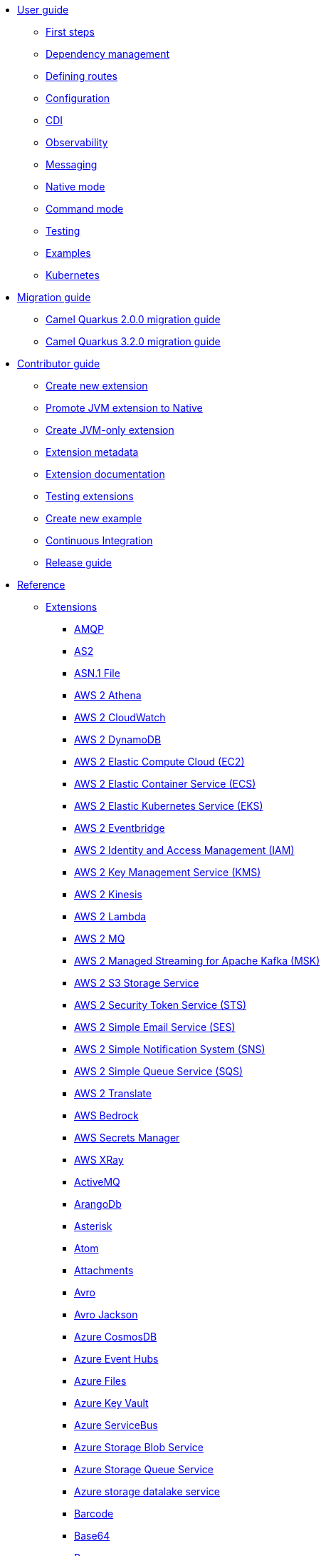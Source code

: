 * xref:user-guide/index.adoc[User guide]
** xref:user-guide/first-steps.adoc[First steps]
** xref:user-guide/dependency-management.adoc[Dependency management]
** xref:user-guide/defining-camel-routes.adoc[Defining routes]
** xref:user-guide/configuration.adoc[Configuration]
** xref:user-guide/cdi.adoc[CDI]
** xref:user-guide/observability.adoc[Observability]
** xref:user-guide/messaging.adoc[Messaging]
** xref:user-guide/native-mode.adoc[Native mode]
** xref:user-guide/command-mode.adoc[Command mode]
** xref:user-guide/testing.adoc[Testing]
** xref:user-guide/examples.adoc[Examples]
** xref:user-guide/kubernetes.adoc[Kubernetes]
* xref:migration-guide/index.adoc[Migration guide]
** xref:migration-guide/2.0.0.adoc[Camel Quarkus 2.0.0 migration guide]
** xref:migration-guide/3.2.0.adoc[Camel Quarkus 3.2.0 migration guide]
* xref:contributor-guide/index.adoc[Contributor guide]
** xref:contributor-guide/create-new-extension.adoc[Create new extension]
** xref:contributor-guide/promote-jvm-to-native.adoc[Promote JVM extension to Native]
** xref:contributor-guide/create-jvm-only-extension.adoc[Create JVM-only extension]
** xref:contributor-guide/extension-metadata.adoc[Extension metadata]
** xref:contributor-guide/extension-documentation.adoc[Extension documentation]
** xref:contributor-guide/extension-testing.adoc[Testing extensions]
** xref:contributor-guide/create-new-example.adoc[Create new example]
** xref:contributor-guide/ci.adoc[Continuous Integration]
** xref:contributor-guide/release-guide.adoc[Release guide]
* xref:reference/index.adoc[Reference]
** xref:reference/index.adoc[Extensions]
// extensions: START
*** xref:reference/extensions/amqp.adoc[AMQP]
*** xref:reference/extensions/as2.adoc[AS2]
*** xref:reference/extensions/asn1.adoc[ASN.1 File]
*** xref:reference/extensions/aws2-athena.adoc[AWS 2 Athena]
*** xref:reference/extensions/aws2-cw.adoc[AWS 2 CloudWatch]
*** xref:reference/extensions/aws2-ddb.adoc[AWS 2 DynamoDB]
*** xref:reference/extensions/aws2-ec2.adoc[AWS 2 Elastic Compute Cloud (EC2)]
*** xref:reference/extensions/aws2-ecs.adoc[AWS 2 Elastic Container Service (ECS)]
*** xref:reference/extensions/aws2-eks.adoc[AWS 2 Elastic Kubernetes Service (EKS)]
*** xref:reference/extensions/aws2-eventbridge.adoc[AWS 2 Eventbridge]
*** xref:reference/extensions/aws2-iam.adoc[AWS 2 Identity and Access Management (IAM)]
*** xref:reference/extensions/aws2-kms.adoc[AWS 2 Key Management Service (KMS)]
*** xref:reference/extensions/aws2-kinesis.adoc[AWS 2 Kinesis]
*** xref:reference/extensions/aws2-lambda.adoc[AWS 2 Lambda]
*** xref:reference/extensions/aws2-mq.adoc[AWS 2 MQ]
*** xref:reference/extensions/aws2-msk.adoc[AWS 2 Managed Streaming for Apache Kafka (MSK)]
*** xref:reference/extensions/aws2-s3.adoc[AWS 2 S3 Storage Service]
*** xref:reference/extensions/aws2-sts.adoc[AWS 2 Security Token Service (STS)]
*** xref:reference/extensions/aws2-ses.adoc[AWS 2 Simple Email Service (SES)]
*** xref:reference/extensions/aws2-sns.adoc[AWS 2 Simple Notification System (SNS)]
*** xref:reference/extensions/aws2-sqs.adoc[AWS 2 Simple Queue Service (SQS)]
*** xref:reference/extensions/aws2-translate.adoc[AWS 2 Translate]
*** xref:reference/extensions/aws-bedrock.adoc[AWS Bedrock]
*** xref:reference/extensions/aws-secrets-manager.adoc[AWS Secrets Manager]
*** xref:reference/extensions/aws-xray.adoc[AWS XRay]
*** xref:reference/extensions/activemq.adoc[ActiveMQ]
*** xref:reference/extensions/arangodb.adoc[ArangoDb]
*** xref:reference/extensions/asterisk.adoc[Asterisk]
*** xref:reference/extensions/atom.adoc[Atom]
*** xref:reference/extensions/attachments.adoc[Attachments]
*** xref:reference/extensions/avro.adoc[Avro]
*** xref:reference/extensions/jackson-avro.adoc[Avro Jackson]
*** xref:reference/extensions/azure-cosmosdb.adoc[Azure CosmosDB]
*** xref:reference/extensions/azure-eventhubs.adoc[Azure Event Hubs]
*** xref:reference/extensions/azure-files.adoc[Azure Files]
*** xref:reference/extensions/azure-key-vault.adoc[Azure Key Vault]
*** xref:reference/extensions/azure-servicebus.adoc[Azure ServiceBus]
*** xref:reference/extensions/azure-storage-blob.adoc[Azure Storage Blob Service]
*** xref:reference/extensions/azure-storage-queue.adoc[Azure Storage Queue Service]
*** xref:reference/extensions/azure-storage-datalake.adoc[Azure storage datalake service]
*** xref:reference/extensions/barcode.adoc[Barcode]
*** xref:reference/extensions/base64.adoc[Base64]
*** xref:reference/extensions/bean.adoc[Bean]
*** xref:reference/extensions/bean-validator.adoc[Bean Validator]
*** xref:reference/extensions/beanio.adoc[BeanIO]
*** xref:reference/extensions/bindy.adoc[Bindy]
*** xref:reference/extensions/bonita.adoc[Bonita]
*** xref:reference/extensions/box.adoc[Box]
*** xref:reference/extensions/braintree.adoc[Braintree]
*** xref:reference/extensions/browse.adoc[Browse]
*** xref:reference/extensions/cbor.adoc[CBOR]
*** xref:reference/extensions/cli-connector.adoc[CLI Connector]
*** xref:reference/extensions/cm-sms.adoc[CM SMS Gateway]
*** xref:reference/extensions/csv.adoc[CSV]
*** xref:reference/extensions/csimple.adoc[CSimple]
*** xref:reference/extensions/cxf-soap.adoc[CXF]
*** xref:reference/extensions/caffeine.adoc[Caffeine Cache]
*** xref:reference/extensions/cassandraql.adoc[Cassandra CQL]
*** xref:reference/extensions/chatscript.adoc[ChatScript]
*** xref:reference/extensions/chunk.adoc[Chunk]
*** xref:reference/extensions/core-cloud.adoc[Cloud]
*** xref:reference/extensions/cloudevents.adoc[Cloudevents]
*** xref:reference/extensions/coap.adoc[CoAP]
*** xref:reference/extensions/cometd.adoc[CometD]
*** xref:reference/extensions/console.adoc[Console]
*** xref:reference/extensions/consul.adoc[Consul]
*** xref:reference/extensions/controlbus.adoc[Control Bus]
*** xref:reference/extensions/core.adoc[Core]
*** xref:reference/extensions/couchdb.adoc[CouchDB]
*** xref:reference/extensions/couchbase.adoc[Couchbase]
*** xref:reference/extensions/cron.adoc[Cron]
*** xref:reference/extensions/crypto.adoc[Crypto (JCE)]
*** xref:reference/extensions/dfdl.adoc[DFDL]
*** xref:reference/extensions/dns.adoc[DNS]
*** xref:reference/extensions/dsl-modeline.adoc[DSL Modeline]
*** xref:reference/extensions/dataformat.adoc[Data Format]
*** xref:reference/extensions/datasonnet.adoc[DataSonnet]
*** xref:reference/extensions/dataset.adoc[Dataset]
*** xref:reference/extensions/debezium-mongodb.adoc[Debezium MongoDB Connector]
*** xref:reference/extensions/debezium-mysql.adoc[Debezium MySQL Connector]
*** xref:reference/extensions/debezium-postgres.adoc[Debezium PostgresSQL Connector]
*** xref:reference/extensions/debezium-sqlserver.adoc[Debezium SQL Server Connector]
*** xref:reference/extensions/debug.adoc[Debug]
*** xref:reference/extensions/djl.adoc[Deep Java Library]
*** xref:reference/extensions/digitalocean.adoc[DigitalOcean]
*** xref:reference/extensions/direct.adoc[Direct]
*** xref:reference/extensions/disruptor.adoc[Disruptor]
*** xref:reference/extensions/drill.adoc[Drill]
*** xref:reference/extensions/dropbox.adoc[Dropbox]
*** xref:reference/extensions/ehcache.adoc[Ehcache]
*** xref:reference/extensions/elasticsearch.adoc[Elasticsearch]
*** xref:reference/extensions/elasticsearch-rest-client.adoc[Elasticsearch Low level Rest Client]
*** xref:reference/extensions/exec.adoc[Exec]
*** xref:reference/extensions/fhir.adoc[FHIR]
*** xref:reference/extensions/fop.adoc[FOP]
*** xref:reference/extensions/ftp.adoc[FTP]
*** xref:reference/extensions/file.adoc[File]
*** xref:reference/extensions/file-cluster-service.adoc[File Cluster Service]
*** xref:reference/extensions/file-watch.adoc[File Watch]
*** xref:reference/extensions/flatpack.adoc[Flatpack]
*** xref:reference/extensions/flink.adoc[Flink]
*** xref:reference/extensions/freemarker.adoc[Freemarker]
*** xref:reference/extensions/fury.adoc[Fury]
*** xref:reference/extensions/geocoder.adoc[Geocoder]
*** xref:reference/extensions/git.adoc[Git]
*** xref:reference/extensions/github.adoc[GitHub]
*** xref:reference/extensions/google-bigquery.adoc[Google BigQuery]
*** xref:reference/extensions/google-calendar.adoc[Google Calendar]
*** xref:reference/extensions/google-drive.adoc[Google Drive]
*** xref:reference/extensions/google-mail.adoc[Google Mail]
*** xref:reference/extensions/google-pubsub.adoc[Google Pubsub]
*** xref:reference/extensions/google-secret-manager.adoc[Google Secret Manager]
*** xref:reference/extensions/google-sheets.adoc[Google Sheets]
*** xref:reference/extensions/google-storage.adoc[Google Storage]
*** xref:reference/extensions/google-functions.adoc[GoogleCloudFunctions]
*** xref:reference/extensions/graphql.adoc[GraphQL]
*** xref:reference/extensions/grok.adoc[Grok]
*** xref:reference/extensions/groovy.adoc[Groovy]
*** xref:reference/extensions/gson.adoc[Gson]
*** xref:reference/extensions/guava-eventbus.adoc[Guava EventBus]
*** xref:reference/extensions/hl7.adoc[HL7]
*** xref:reference/extensions/http.adoc[HTTP]
*** xref:reference/extensions/hashicorp-vault.adoc[Hashicorp Vault]
*** xref:reference/extensions/hazelcast.adoc[Hazelcast Atomic Number]
*** xref:reference/extensions/headersmap.adoc[Headersmap]
*** xref:reference/extensions/ibm-secrets-manager.adoc[IBM Secrets Manager]
*** xref:reference/extensions/iec60870.adoc[IEC 60870 Client]
*** xref:reference/extensions/irc.adoc[IRC]
*** xref:reference/extensions/ignite.adoc[Ignite Cache]
*** xref:reference/extensions/infinispan.adoc[Infinispan]
*** xref:reference/extensions/influxdb.adoc[InfluxDB]
*** xref:reference/extensions/jaxb.adoc[JAXB]
*** xref:reference/extensions/jcr.adoc[JCR]
*** xref:reference/extensions/jcache.adoc[JCache]
*** xref:reference/extensions/jdbc.adoc[JDBC]
*** xref:reference/extensions/jgroups.adoc[JGroups]
*** xref:reference/extensions/jgroups-raft.adoc[JGroups raft]
*** xref:reference/extensions/jms.adoc[JMS]
*** xref:reference/extensions/jolt.adoc[JOLT]
*** xref:reference/extensions/jooq.adoc[JOOQ]
*** xref:reference/extensions/jpa.adoc[JPA]
*** xref:reference/extensions/jq.adoc[JQ]
*** xref:reference/extensions/jslt.adoc[JSLT]
*** xref:reference/extensions/fastjson.adoc[JSON Fastjson]
*** xref:reference/extensions/jsonpath.adoc[JSON Path]
*** xref:reference/extensions/json-validator.adoc[JSON Schema Validator]
*** xref:reference/extensions/jsonb.adoc[JSON-B]
*** xref:reference/extensions/jsonata.adoc[JSONATA]
*** xref:reference/extensions/jsonapi.adoc[JSonApi]
*** xref:reference/extensions/jt400.adoc[JT400]
*** xref:reference/extensions/jta.adoc[JTA]
*** xref:reference/extensions/jackson.adoc[Jackson]
*** xref:reference/extensions/jacksonxml.adoc[JacksonXML]
*** xref:reference/extensions/jasypt.adoc[Jasypt]
*** xref:reference/extensions/java-joor-dsl.adoc[Java jOOR DSL]
*** xref:reference/extensions/javascript.adoc[JavaScript]
*** xref:reference/extensions/jfr.adoc[Jfr]
*** xref:reference/extensions/jira.adoc[Jira]
*** xref:reference/extensions/jolokia.adoc[Jolokia]
*** xref:reference/extensions/json-patch.adoc[JsonPatch]
*** xref:reference/extensions/kafka.adoc[Kafka]
*** xref:reference/extensions/kamelet.adoc[Kamelet]
*** xref:reference/extensions/knative.adoc[Knative]
*** xref:reference/extensions/knative-consumer.adoc[Knative Consumer]
*** xref:reference/extensions/knative-producer.adoc[Knative Producer]
*** xref:reference/extensions/kubernetes.adoc[Kubernetes]
*** xref:reference/extensions/kubernetes-cluster-service.adoc[Kubernetes Cluster Service]
*** xref:reference/extensions/kudu.adoc[Kudu]
*** xref:reference/extensions/ldap.adoc[LDAP]
*** xref:reference/extensions/ldif.adoc[LDIF]
*** xref:reference/extensions/lra.adoc[LRA]
*** xref:reference/extensions/lzf.adoc[LZF Deflate Compression]
*** xref:reference/extensions/langchain4j-embeddings.adoc[LangChain4j Embeddings]
*** xref:reference/extensions/langchain4j-tokenizer.adoc[LangChain4j Tokenizer]
*** xref:reference/extensions/langchain4j-tools.adoc[LangChain4j Tools]
*** xref:reference/extensions/langchain4j-web-search.adoc[LangChain4j Web Search]
*** xref:reference/extensions/language.adoc[Language]
*** xref:reference/extensions/leveldb.adoc[LevelDB]
*** xref:reference/extensions/log.adoc[Log]
*** xref:reference/extensions/lucene.adoc[Lucene]
*** xref:reference/extensions/lumberjack.adoc[Lumberjack]
*** xref:reference/extensions/mllp.adoc[MLLP]
*** xref:reference/extensions/mvel.adoc[MVEL]
*** xref:reference/extensions/mail.adoc[Mail]
*** xref:reference/extensions/mail-microsoft-oauth.adoc[Mail Microsoft Oauth]
*** xref:reference/extensions/management.adoc[Management]
*** xref:reference/extensions/mapstruct.adoc[MapStruct]
*** xref:reference/extensions/master.adoc[Master]
*** xref:reference/extensions/microprofile-health.adoc[MicroProfile Health]
*** xref:reference/extensions/micrometer.adoc[Micrometer]
*** xref:reference/extensions/microprofile-fault-tolerance.adoc[Microprofile Fault Tolerance]
*** xref:reference/extensions/milvus.adoc[Milvus]
*** xref:reference/extensions/minio.adoc[Minio]
*** xref:reference/extensions/mock.adoc[Mock]
*** xref:reference/extensions/mongodb.adoc[MongoDB]
*** xref:reference/extensions/mongodb-gridfs.adoc[MongoDB GridFS]
*** xref:reference/extensions/mustache.adoc[Mustache]
*** xref:reference/extensions/mybatis.adoc[MyBatis]
*** xref:reference/extensions/nats.adoc[Nats]
*** xref:reference/extensions/netty.adoc[Netty]
*** xref:reference/extensions/netty-http.adoc[Netty HTTP]
*** xref:reference/extensions/nitrite.adoc[Nitrite]
*** xref:reference/extensions/oaipmh.adoc[OAI-PMH]
*** xref:reference/extensions/ognl.adoc[OGNL]
*** xref:reference/extensions/observability-services.adoc[Observability Services]
*** xref:reference/extensions/olingo4.adoc[Olingo4]
*** xref:reference/extensions/openapi-java.adoc[OpenAPI Java]
*** xref:reference/extensions/opensearch.adoc[OpenSearch]
*** xref:reference/extensions/openstack.adoc[OpenStack]
*** xref:reference/extensions/opentelemetry.adoc[OpenTelemetry]
*** xref:reference/extensions/opentelemetry2.adoc[Opentelemetry2]
*** xref:reference/extensions/optaplanner.adoc[OptaPlanner]
*** xref:reference/extensions/pdf.adoc[PDF]
*** xref:reference/extensions/crypto-pgp.adoc[PGP]
*** xref:reference/extensions/pqc.adoc[PQC Algorithms]
*** xref:reference/extensions/paho.adoc[Paho]
*** xref:reference/extensions/paho-mqtt5.adoc[Paho MQTT5]
*** xref:reference/extensions/pinecone.adoc[Pinecone]
*** xref:reference/extensions/platform-http.adoc[Platform HTTP]
*** xref:reference/extensions/pgevent.adoc[PostgresSQL Event]
*** xref:reference/extensions/pg-replication-slot.adoc[PostgresSQL Replication Slot]
*** xref:reference/extensions/printer.adoc[Printer]
*** xref:reference/extensions/protobuf.adoc[Protobuf]
*** xref:reference/extensions/jackson-protobuf.adoc[Protobuf Jackson]
*** xref:reference/extensions/pubnub.adoc[PubNub]
*** xref:reference/extensions/pulsar.adoc[Pulsar]
*** xref:reference/extensions/qdrant.adoc[Qdrant]
*** xref:reference/extensions/quartz.adoc[Quartz]
*** xref:reference/extensions/quickfix.adoc[QuickFix]
*** xref:reference/extensions/qute.adoc[Qute]
*** xref:reference/extensions/rest-openapi.adoc[REST OpenApi]
*** xref:reference/extensions/rss.adoc[RSS]
*** xref:reference/extensions/reactive-executor.adoc[Reactive Executor]
*** xref:reference/extensions/reactive-streams.adoc[Reactive Streams]
*** xref:reference/extensions/redis.adoc[Redis]
*** xref:reference/extensions/ref.adoc[Ref]
*** xref:reference/extensions/rest.adoc[Rest]
*** xref:reference/extensions/robotframework.adoc[Robot Framework]
*** xref:reference/extensions/sap-netweaver.adoc[SAP NetWeaver]
*** xref:reference/extensions/jsch.adoc[SCP]
*** xref:reference/extensions/seda.adoc[SEDA]
*** xref:reference/extensions/smb.adoc[SMB]
*** xref:reference/extensions/smpp.adoc[SMPP]
*** xref:reference/extensions/snmp.adoc[SNMP]
*** xref:reference/extensions/soap.adoc[SOAP dataformat]
*** xref:reference/extensions/sql.adoc[SQL]
*** xref:reference/extensions/ssh.adoc[SSH]
*** xref:reference/extensions/swift.adoc[SWIFT]
*** xref:reference/extensions/saga.adoc[Saga]
*** xref:reference/extensions/salesforce.adoc[Salesforce]
*** xref:reference/extensions/scheduler.adoc[Scheduler]
*** xref:reference/extensions/schematron.adoc[Schematron]
*** xref:reference/extensions/servicenow.adoc[ServiceNow]
*** xref:reference/extensions/servlet.adoc[Servlet]
*** xref:reference/extensions/shiro.adoc[Shiro]
*** xref:reference/extensions/sjms.adoc[Simple JMS]
*** xref:reference/extensions/sjms2.adoc[Simple JMS2]
*** xref:reference/extensions/huaweicloud-smn.adoc[SimpleNotification]
*** xref:reference/extensions/slack.adoc[Slack]
*** xref:reference/extensions/smallrye-reactive-messaging.adoc[SmallRye Reactive Messaging]
*** xref:reference/extensions/smooks.adoc[Smooks]
*** xref:reference/extensions/snakeyaml.adoc[SnakeYAML]
*** xref:reference/extensions/solr.adoc[Solr]
*** xref:reference/extensions/splunk.adoc[Splunk]
*** xref:reference/extensions/splunk-hec.adoc[Splunk HEC]
*** xref:reference/extensions/spring-rabbitmq.adoc[Spring RabbitMQ]
*** xref:reference/extensions/spring-redis.adoc[Spring Redis]
*** xref:reference/extensions/stax.adoc[StAX]
*** xref:reference/extensions/stitch.adoc[Stitch]
*** xref:reference/extensions/stomp.adoc[Stomp]
*** xref:reference/extensions/stream.adoc[Stream]
*** xref:reference/extensions/stringtemplate.adoc[String Template]
*** xref:reference/extensions/stub.adoc[Stub]
*** xref:reference/extensions/syslog.adoc[Syslog]
*** xref:reference/extensions/tarfile.adoc[Tar File]
*** xref:reference/extensions/telegram.adoc[Telegram]
*** xref:reference/extensions/telemetry-dev.adoc[Telemetry Dev]
*** xref:reference/extensions/threadpoolfactory-vertx.adoc[ThreadPoolFactory Vert.x]
*** xref:reference/extensions/thrift.adoc[Thrift]
*** xref:reference/extensions/tika.adoc[Tika]
*** xref:reference/extensions/timer.adoc[Timer]
*** xref:reference/extensions/twilio.adoc[Twilio]
*** xref:reference/extensions/twitter.adoc[Twitter]
*** xref:reference/extensions/validator.adoc[Validator]
*** xref:reference/extensions/velocity.adoc[Velocity]
*** xref:reference/extensions/vertx.adoc[Vert.x]
*** xref:reference/extensions/vertx-http.adoc[Vert.x HTTP Client]
*** xref:reference/extensions/vertx-websocket.adoc[Vert.x WebSocket]
*** xref:reference/extensions/wasm.adoc[Wasm]
*** xref:reference/extensions/weather.adoc[Weather]
*** xref:reference/extensions/web3j.adoc[Web3j Ethereum Blockchain]
*** xref:reference/extensions/wordpress.adoc[Wordpress]
*** xref:reference/extensions/workday.adoc[Workday]
*** xref:reference/extensions/xchange.adoc[XChange]
*** xref:reference/extensions/xj.adoc[XJ]
*** xref:reference/extensions/xml-io-dsl.adoc[XML IO DSL]
*** xref:reference/extensions/xml-jaxb.adoc[XML JAXB]
*** xref:reference/extensions/xml-jaxp.adoc[XML JAXP]
*** xref:reference/extensions/xmlsecurity.adoc[XML Security Sign]
*** xref:reference/extensions/xmpp.adoc[XMPP]
*** xref:reference/extensions/xpath.adoc[XPath]
*** xref:reference/extensions/saxon.adoc[XQuery]
*** xref:reference/extensions/xslt.adoc[XSLT]
*** xref:reference/extensions/xslt-saxon.adoc[XSLT Saxon]
*** xref:reference/extensions/yaml-dsl.adoc[YAML DSL]
*** xref:reference/extensions/yaml-io.adoc[YAML IO]
*** xref:reference/extensions/zendesk.adoc[Zendesk]
*** xref:reference/extensions/zip-deflater.adoc[Zip Deflate Compression]
*** xref:reference/extensions/zipfile.adoc[Zip File]
*** xref:reference/extensions/zookeeper.adoc[ZooKeeper]
*** xref:reference/extensions/zookeeper-master.adoc[ZooKeeper Master]
*** xref:reference/extensions/grpc.adoc[gRPC]
*** xref:reference/extensions/ical.adoc[iCal]
*** xref:reference/extensions/joor.adoc[jOOR]
*** xref:reference/extensions/langchain4j.adoc[langChain4j]
*** xref:reference/extensions/langchain4j-chat.adoc[langChain4j Chat]
*** xref:reference/extensions/univocity-parsers.adoc[uniVocity CSV]// extensions: END
** xref:reference/components.adoc[Components]
** xref:reference/dataformats.adoc[Data formats]
** xref:reference/languages.adoc[Languages]
** xref:reference/others.adoc[Miscellaneous components]
